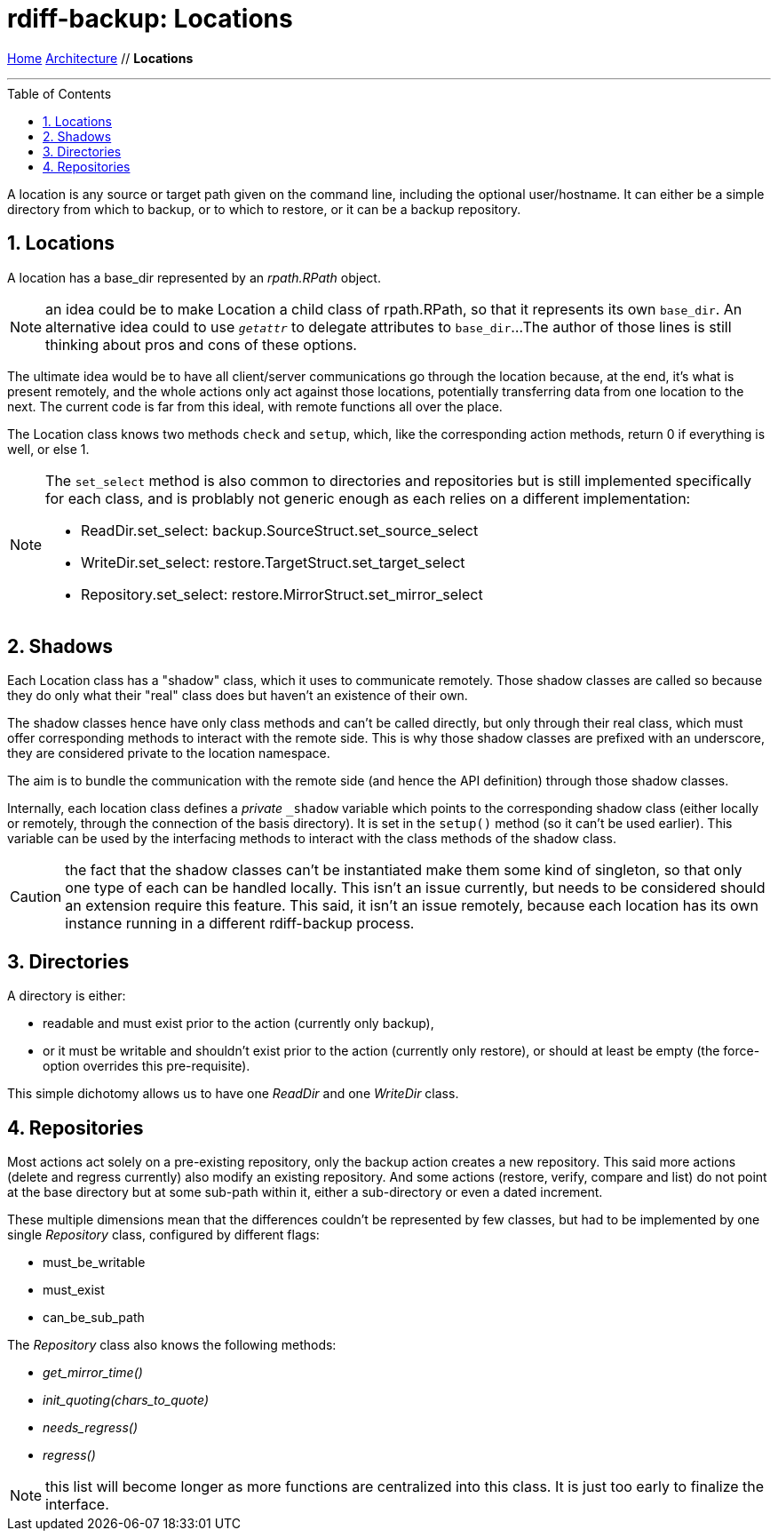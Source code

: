 = rdiff-backup: {page-name}
:page-name: Locations
:sectnums:
:toc: macro

link:..[Home,role="button round"] link:.[Architecture,role="button round"] // *{page-name}*

'''''

toc::[]

A location is any source or target path given on the command line, including the optional user/hostname.
It can either be a simple directory from which to backup, or to which to restore, or it can be a backup repository.

== Locations

A location has a base_dir represented by an _rpath.RPath_ object.

NOTE: an idea could be to make Location a child class of rpath.RPath, so that it represents its own `base_dir`.
An alternative idea could to use `__getattr__` to delegate attributes to `base_dir`...
The author of those lines is still thinking about pros and cons of these options.

The ultimate idea would be to have all client/server communications go through the location because, at the end, it's what is present remotely, and the whole actions only act against those locations, potentially transferring data from one location to the next.
The current code is far from this ideal, with remote functions all over the place.

The Location class knows two methods `check` and `setup`, which, like the corresponding action methods, return 0 if everything is well, or else 1.

[NOTE]
====
The `set_select` method is also common to directories and repositories but is still implemented specifically for each class, and is problably not generic enough as each relies on a different implementation:

* ReadDir.set_select: backup.SourceStruct.set_source_select
* WriteDir.set_select: restore.TargetStruct.set_target_select
* Repository.set_select: restore.MirrorStruct.set_mirror_select
====

== Shadows

Each Location class has a "shadow" class, which it uses to communicate remotely.
Those shadow classes are called so because they do only what their "real" class does but haven't an existence of their own.

The shadow classes hence have only class methods and can't be called directly, but only through their real class, which must offer corresponding methods to interact with the remote side.
This is why those shadow classes are prefixed with an underscore, they are considered private to the location namespace.

The aim is to bundle the communication with the remote side (and hence the API definition) through those shadow classes.

Internally, each location class defines a _private_ `_shadow` variable which points to the corresponding shadow class (either locally or remotely, through the connection of the basis directory).
It is set in the `setup()` method (so it can't be used earlier).
This variable can be used by the interfacing methods to interact with the class methods of the shadow class.

CAUTION: the fact that the shadow classes can't be instantiated make them some kind of singleton, so that only one type of each can be handled locally.
This isn't an issue currently, but needs to be considered should an extension require this feature.
This said, it isn't an issue remotely, because each location has its own instance running in a different rdiff-backup process.

== Directories

A directory is either:

* readable and must exist prior to the action (currently only backup),
* or it must be writable and shouldn't exist prior to the action (currently only restore), or should at least be empty (the force-option overrides this pre-requisite).

This simple dichotomy allows us to have one _ReadDir_ and one _WriteDir_ class.

== Repositories

Most actions act solely on a pre-existing repository, only the backup action creates a new repository.
This said more actions (delete and regress currently) also modify an existing repository.
And some actions (restore, verify, compare and list) do not point at the base directory but at some sub-path within it, either a sub-directory or even a dated increment.

These multiple dimensions mean that the differences couldn't be represented by few classes, but had to be implemented by one single _Repository_ class, configured by different flags:

* must_be_writable
* must_exist
* can_be_sub_path

The _Repository_ class also knows the following methods:

* __get_mirror_time()__
* __init_quoting(chars_to_quote)__
* __needs_regress()__
* __regress()__

NOTE: this list will become longer as more functions are centralized into this class. It is just too early to finalize the interface.
